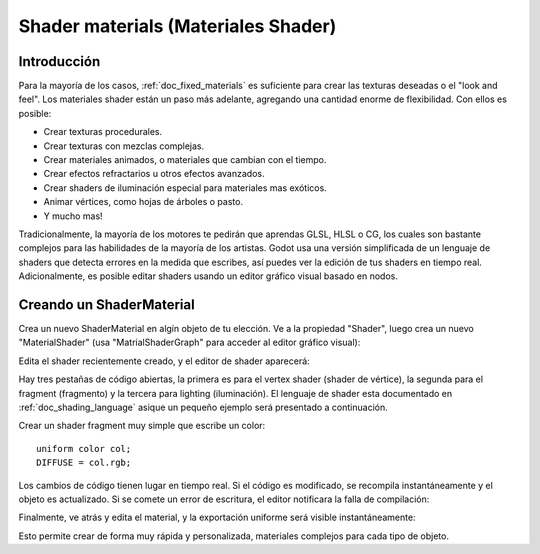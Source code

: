 .. _doc_shader_materials:

Shader materials (Materiales Shader)
====================================

Introducción
------------

Para la mayoría de los casos, :ref:`doc_fixed_materials` es suficiente
para crear las texturas deseadas o el "look and feel". Los materiales
shader están un paso más adelante, agregando una cantidad enorme de
flexibilidad. Con ellos es posible:

-  Crear texturas procedurales.
-  Crear texturas con mezclas complejas.
-  Crear materiales animados, o materiales que cambian con el tiempo.
-  Crear efectos refractarios u otros efectos avanzados.
-  Crear shaders de iluminación especial para materiales mas exóticos.
-  Animar vértices, como hojas de árboles o pasto.
-  Y mucho mas!

Tradicionalmente, la mayoría de los motores te pedirán que aprendas GLSL,
HLSL o CG, los cuales son bastante complejos para las habilidades de la
mayoría de los artistas. Godot usa una versión simplificada de un lenguaje
de shaders que detecta errores en la medida que escribes, así puedes ver
la edición de tus shaders en tiempo real. Adicionalmente, es posible editar
shaders usando un editor gráfico visual basado en nodos.

Creando un ShaderMaterial
-------------------------

Crea un nuevo ShaderMaterial en algín objeto de tu elección. Ve a la
propiedad "Shader", luego crea un nuevo "MaterialShader" (usa
"MatrialShaderGraph" para acceder al editor gráfico visual):

.. image:: /img/shader_material_create.png

Edita el shader recientemente creado, y el editor de shader aparecerá:

.. image:: /img/shader_material_editor.png

Hay tres pestañas de código abiertas, la primera es para el vertex
shader (shader de vértice), la segunda para el fragment (fragmento) y
la tercera para lighting (iluminación). El lenguaje de shader esta
documentado en :ref:`doc_shading_language` asique un pequeño ejemplo
será presentado a continuación.

Crear un shader fragment muy simple que escribe un color:

::

    uniform color col;
    DIFFUSE = col.rgb;

Los cambios de código tienen lugar en tiempo real. Si el código es
modificado, se recompila instantáneamente y el objeto es actualizado.
Si se comete un error de escritura, el editor notificara la falla de
compilación:

.. image:: /img/shader_material_typo.png

Finalmente, ve atrás y edita el material, y la exportación uniforme será
visible instantáneamente:

.. image:: /img/shader_material_col.png

Esto permite crear de forma muy rápida y personalizada, materiales
complejos para cada tipo de objeto.
